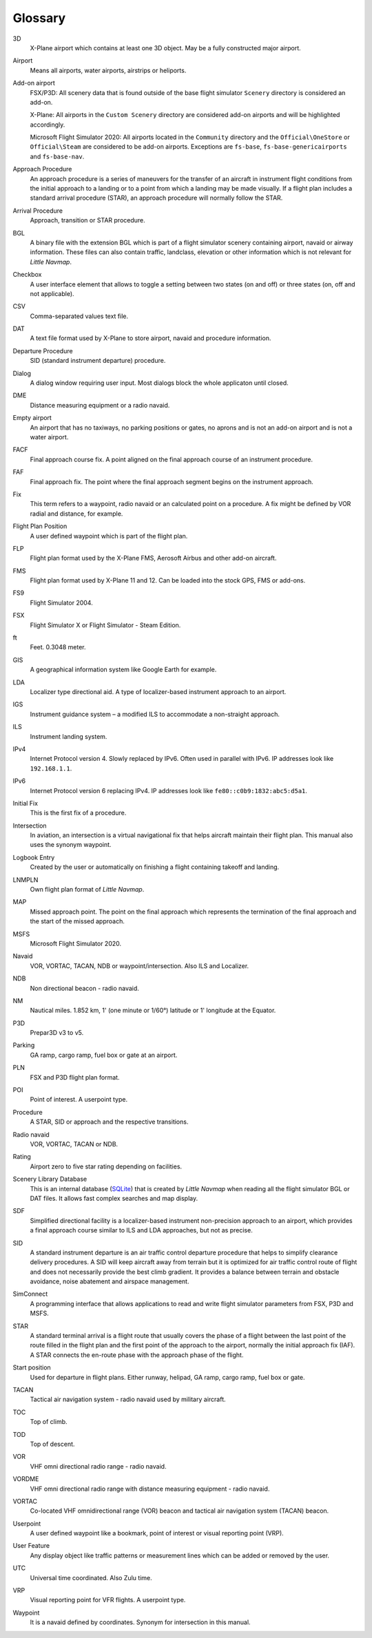 .. glossary::

Glossary
--------

3D
  X-Plane airport which contains at least one 3D object. May be a fully
  constructed major airport.

Airport
  Means all airports, water airports, airstrips or heliports.

Add-on airport
  FSX/P3D: All scenery data that is found outside of the base flight
  simulator ``Scenery`` directory is considered an add-on.

  X-Plane: All airports in the ``Custom Scenery`` directory are considered
  add-on airports and will be highlighted accordingly.

  Microsoft Flight Simulator 2020: All airports located in the ``Community``
  directory and the ``Official\OneStore`` or ``Official\Steam`` are considered to be add-on airports.
  Exceptions are ``fs-base``, ``fs-base-genericairports`` and ``fs-base-nav``.

Approach Procedure
  An approach procedure is a series of maneuvers for the transfer of an
  aircraft in instrument flight conditions from the initial approach to a
  landing or to a point from which a landing may be made visually. If a
  flight plan includes a standard arrival procedure (STAR), an approach
  procedure will normally follow the STAR.

Arrival Procedure
  Approach, transition or STAR procedure.

BGL
  A binary file with the extension BGL which is part of a flight
  simulator scenery containing airport, navaid or airway information.
  These files can also contain traffic, landclass, elevation or other
  information which is not relevant for *Little Navmap*.

Checkbox
  A user interface element that allows to toggle a setting between two states (on and off)
  or three states (on, off and not applicable).

CSV
  Comma-separated values text file.

DAT
  A text file format used by X-Plane to store airport, navaid and
  procedure information.

Departure Procedure
  SID (standard instrument departure) procedure.

Dialog
  A dialog window requiring user input. Most dialogs block the whole applicaton until closed.

DME
  Distance measuring equipment or a radio navaid.

Empty airport
  An airport that has no taxiways, no parking positions or gates, no
  aprons and is not an add-on airport and is not a water airport.

FACF
  Final approach course fix. A point aligned on the final approach course
  of an instrument procedure.

FAF
  Final approach fix. The point where the final approach segment begins on
  the instrument approach.

Fix
  This term refers to a waypoint, radio navaid or an calculated point on a
  procedure. A fix might be defined by VOR radial and distance, for example.

Flight Plan Position
  A user defined waypoint which is part of the flight plan.

FLP
  Flight plan format used by the X-Plane FMS, Aerosoft Airbus and other
  add-on aircraft.

FMS
  Flight plan format used by X-Plane 11 and 12. Can be loaded into the stock GPS, FMS or add-ons.

FS9
  Flight Simulator 2004.

FSX
  Flight Simulator X or Flight Simulator - Steam Edition.

ft
  Feet. 0.3048 meter.

GIS
  A geographical information system like Google Earth for example.

LDA
  Localizer type directional aid. A type of localizer-based instrument approach to an airport.

IGS
  Instrument guidance system – a modified ILS to accommodate a non-straight approach.

ILS
  Instrument landing system.

IPv4
  Internet Protocol version 4. Slowly replaced by IPv6. Often used in parallel with IPv6.
  IP addresses look like ``192.168.1.1``.

IPv6
  Internet Protocol version 6 replacing IPv4.
  IP addresses look like ``fe80::c0b9:1832:abc5:d5a1``.

Initial Fix
  This is the first fix of a procedure.

Intersection
  In aviation, an intersection is a virtual navigational fix that helps aircraft maintain their flight plan.
  This manual also uses the synonym waypoint.

Logbook Entry
  Created by the user or automatically on finishing a flight containing takeoff and landing.

LNMPLN
  Own flight plan format of *Little Navmap*.

MAP
  Missed approach point. The point on the final approach which represents
  the termination of the final approach and the start of the missed
  approach.

MSFS
  Microsoft Flight Simulator 2020.

Navaid
  VOR, VORTAC, TACAN, NDB or waypoint/intersection. Also ILS and Localizer.

NDB
  Non directional beacon - radio navaid.

NM
  Nautical miles. 1.852 km, 1' (one minute or 1/60°) latitude or 1' longitude at the Equator.

P3D
  Prepar3D v3 to v5.

Parking
  GA ramp, cargo ramp, fuel box or gate at an airport.

PLN
  FSX and P3D flight plan format.

POI
  Point of interest. A userpoint type.

Procedure
  A STAR, SID or approach and the respective transitions.

Radio navaid
  VOR, VORTAC, TACAN or NDB.

Rating
  Airport zero to five star rating depending on facilities.

Scenery Library Database
  This is an internal database (`SQLite <http://sqlite.org>`__) that is
  created by *Little Navmap* when reading all the flight simulator BGL or
  DAT files. It allows fast complex searches and map display.

SDF
  Simplified directional facility is a localizer-based instrument non-precision approach to an
  airport, which provides a final approach course similar to ILS and LDA approaches, but not as
  precise.

SID
  A standard instrument departure is an air traffic control departure
  procedure that helps to simplify clearance delivery procedures. A SID
  will keep aircraft away from terrain but it is optimized for air traffic
  control route of flight and does not necessarily provide the best climb
  gradient. It provides a balance between terrain and obstacle avoidance,
  noise abatement and airspace management.

SimConnect
  A programming interface that allows applications to read and write
  flight simulator parameters from FSX, P3D and MSFS.

STAR
  A standard terminal arrival is a flight route that usually covers the
  phase of a flight between the last point of the route filled in the
  flight plan and the first point of the approach to the airport, normally
  the initial approach fix (IAF). A STAR connects the en-route phase with
  the approach phase of the flight.

Start position
  Used for departure in flight plans. Either runway, helipad, GA ramp,
  cargo ramp, fuel box or gate.

TACAN
  Tactical air navigation system - radio navaid used by military aircraft.

TOC
  Top of climb.

TOD
  Top of descent.

VOR
  VHF omni directional radio range - radio navaid.

VORDME
  VHF omni directional radio range with distance measuring equipment - radio navaid.

VORTAC
  Co-located VHF omnidirectional range (VOR) beacon and tactical air
  navigation system (TACAN) beacon.

Userpoint
  A user defined waypoint like a bookmark, point of interest or visual reporting point (VRP).

User Feature
  Any display object like traffic patterns or measurement lines which can be added or removed by the user.

UTC
  Universal time coordinated. Also Zulu time.

VRP
  Visual reporting point for VFR flights. A userpoint type.

Waypoint
  It is a navaid defined by coordinates. Synonym for intersection in this manual.

